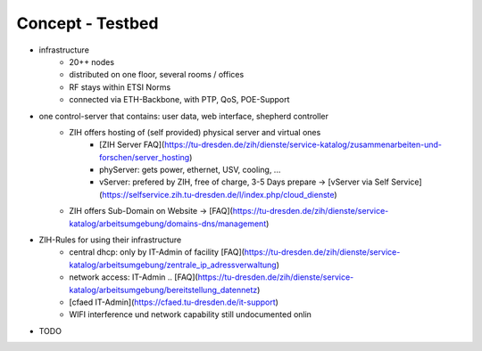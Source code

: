 Concept - Testbed
=================

- infrastructure
   - 20++ nodes
   - distributed on one floor, several rooms / offices
   - RF stays within ETSI Norms
   - connected via ETH-Backbone, with PTP, QoS, POE-Support
- one control-server that contains: user data, web interface, shepherd controller
   - ZIH offers hosting of (self provided) physical server and virtual ones
      - [ZIH Server FAQ](https://tu-dresden.de/zih/dienste/service-katalog/zusammenarbeiten-und-forschen/server_hosting)
      - phyServer: gets power, ethernet, USV, cooling, ...
      - vServer: prefered by ZIH, free of charge, 3-5 Days prepare -> [vServer via Self Service](https://selfservice.zih.tu-dresden.de/l/index.php/cloud_dienste)
   - ZIH offers Sub-Domain on Website -> [FAQ](https://tu-dresden.de/zih/dienste/service-katalog/arbeitsumgebung/domains-dns/management)
- ZIH-Rules for using their infrastructure
   - central dhcp: only by IT-Admin of facility [FAQ](https://tu-dresden.de/zih/dienste/service-katalog/arbeitsumgebung/zentrale_ip_adressverwaltung)
   - network access: IT-Admin .. [FAQ](https://tu-dresden.de/zih/dienste/service-katalog/arbeitsumgebung/bereitstellung_datennetz)
   - [cfaed IT-Admin](https://cfaed.tu-dresden.de/it-support)
   - WIFI interference und network capability still undocumented onlin
- TODO
